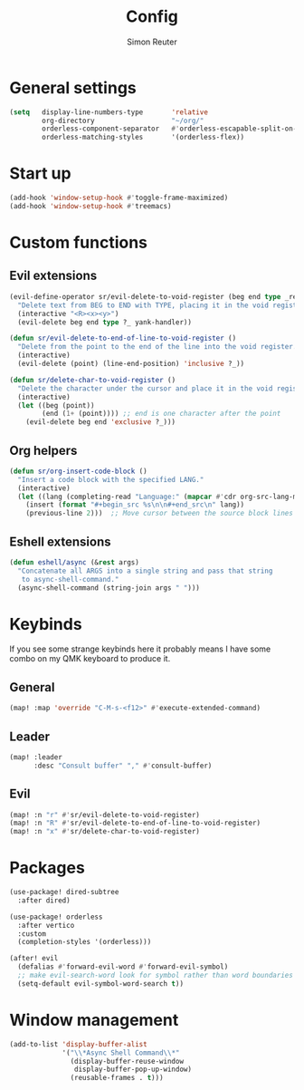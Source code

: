 #+title: Config
#+author: Simon Reuter

* General settings
#+BEGIN_SRC emacs-lisp
(setq   display-line-numbers-type       'relative
        org-directory                   "~/org/"
        orderless-component-separator   #'orderless-escapable-split-on-space
        orderless-matching-styles       '(orderless-flex))
#+END_SRC

* Start up
#+BEGIN_SRC emacs-lisp
(add-hook 'window-setup-hook #'toggle-frame-maximized)
(add-hook 'window-setup-hook #'treemacs)
#+END_SRC

* Custom functions
** Evil extensions
#+begin_src emacs-lisp
(evil-define-operator sr/evil-delete-to-void-register (beg end type _register yank-handler)
  "Delete text from BEG to END with TYPE, placing it in the void register."
  (interactive "<R><x><y>")
  (evil-delete beg end type ?_ yank-handler))

(defun sr/evil-delete-to-end-of-line-to-void-register ()
  "Delete from the point to the end of the line into the void register."
  (interactive)
  (evil-delete (point) (line-end-position) 'inclusive ?_))

(defun sr/delete-char-to-void-register ()
  "Delete the character under the cursor and place it in the void register."
  (interactive)
  (let ((beg (point))
        (end (1+ (point)))) ;; end is one character after the point
    (evil-delete beg end 'exclusive ?_)))
#+end_src

** Org helpers
#+begin_src emacs-lisp
(defun sr/org-insert-code-block ()
  "Insert a code block with the specified LANG."
  (interactive)
  (let ((lang (completing-read "Language:" (mapcar #'cdr org-src-lang-modes))))
    (insert (format "#+begin_src %s\n\n#+end_src\n" lang))
    (previous-line 2)))  ;; Move cursor between the source block lines
#+end_src

** Eshell extensions
#+begin_src emacs-lisp
(defun eshell/async (&rest args)
  "Concatenate all ARGS into a single string and pass that string
   to async-shell-command."
  (async-shell-command (string-join args " ")))
#+end_src


* Keybinds
If you see some strange keybinds here it probably means I have some combo on my QMK keyboard to produce it.
** General
#+begin_src emacs-lisp
(map! :map 'override "C-M-s-<f12>" #'execute-extended-command)
#+end_src

** Leader
#+begin_src emacs-lisp
(map! :leader
      :desc "Consult buffer" "," #'consult-buffer)
#+end_src

** Evil
#+begin_src emacs-lisp
(map! :n "r" #'sr/evil-delete-to-void-register)
(map! :n "R" #'sr/evil-delete-to-end-of-line-to-void-register)
(map! :n "x" #'sr/delete-char-to-void-register)
#+end_src

* Packages
#+begin_src emacs-lisp
(use-package! dired-subtree
  :after dired)

(use-package! orderless
  :after vertico
  :custom
  (completion-styles '(orderless)))

(after! evil
  (defalias #'forward-evil-word #'forward-evil-symbol)
  ;; make evil-search-word look for symbol rather than word boundaries
  (setq-default evil-symbol-word-search t))
#+end_src

* Window management
#+begin_src emacs-lisp
(add-to-list 'display-buffer-alist
             '("\\*Async Shell Command\\*"
               (display-buffer-reuse-window
                display-buffer-pop-up-window)
               (reusable-frames . t)))
#+end_src
